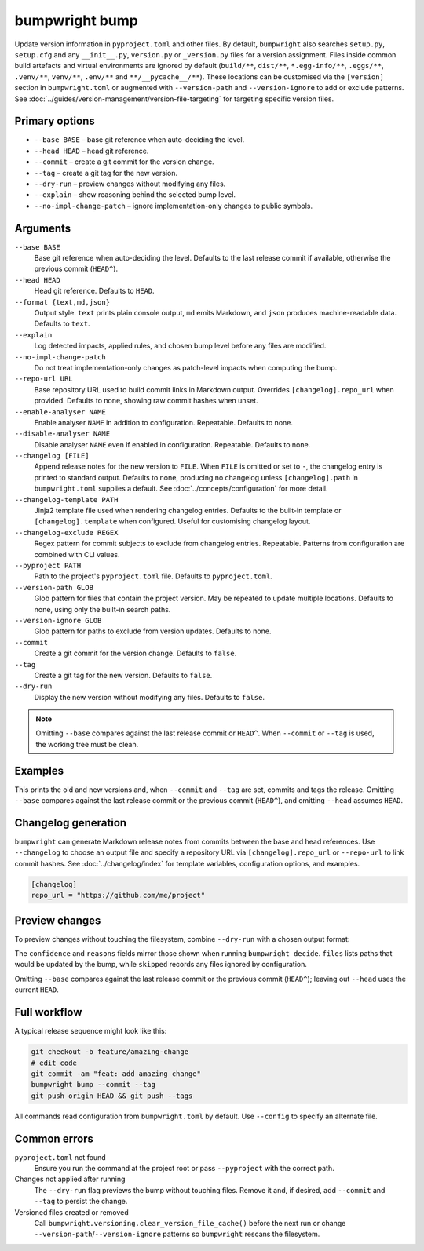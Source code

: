 bumpwright bump
===============

Update version information in ``pyproject.toml`` and other files. By default, ``bumpwright`` also searches ``setup.py``, ``setup.cfg`` and any ``__init__.py``, ``version.py`` or ``_version.py`` files for a version assignment. Files inside common build artefacts and virtual environments are ignored by default (``build/**``, ``dist/**``, ``*.egg-info/**``, ``.eggs/**``, ``.venv/**``, ``venv/**``, ``.env/**`` and ``**/__pycache__/**``). These locations can be customised via the ``[version]`` section in ``bumpwright.toml`` or augmented with ``--version-path`` and ``--version-ignore`` to add or exclude patterns. See :doc:`../guides/version-management/version-file-targeting` for targeting specific version files.

Primary options
---------------

* ``--base BASE`` – base git reference when auto-deciding the level.
* ``--head HEAD`` – head git reference.
* ``--commit`` – create a git commit for the version change.
* ``--tag`` – create a git tag for the new version.
* ``--dry-run`` – preview changes without modifying any files.
* ``--explain`` – show reasoning behind the selected bump level.
* ``--no-impl-change-patch`` – ignore implementation-only changes to public symbols.

Arguments
---------

``--base BASE``
    Base git reference when auto-deciding the level. Defaults to the last release commit if available, otherwise the previous commit (``HEAD^``).

``--head HEAD``
    Head git reference. Defaults to ``HEAD``.

``--format {text,md,json}``
    Output style. ``text`` prints plain console output, ``md`` emits Markdown, and ``json`` produces machine-readable data. Defaults to ``text``.

``--explain``
    Log detected impacts, applied rules, and chosen bump level before any files are modified.

``--no-impl-change-patch``
    Do not treat implementation-only changes as patch-level impacts when computing the bump.

``--repo-url URL``
    Base repository URL used to build commit links in Markdown output. Overrides ``[changelog].repo_url`` when provided. Defaults to none, showing raw commit hashes when unset.

``--enable-analyser NAME``
    Enable analyser ``NAME`` in addition to configuration. Repeatable. Defaults to none.

``--disable-analyser NAME``
    Disable analyser ``NAME`` even if enabled in configuration. Repeatable. Defaults to none.

``--changelog [FILE]``
    Append release notes for the new version to ``FILE``. When ``FILE`` is omitted or set to ``-``, the changelog entry is printed to standard output. Defaults to none, producing no changelog unless ``[changelog].path`` in ``bumpwright.toml`` supplies a default. See :doc:`../concepts/configuration` for more detail.

``--changelog-template PATH``
    Jinja2 template file used when rendering changelog entries. Defaults to the built-in template or ``[changelog].template`` when configured. Useful for customising changelog layout.

``--changelog-exclude REGEX``
    Regex pattern for commit subjects to exclude from changelog entries. Repeatable. Patterns from configuration are combined with CLI values.

``--pyproject PATH``
    Path to the project's ``pyproject.toml`` file. Defaults to ``pyproject.toml``.

``--version-path GLOB``
    Glob pattern for files that contain the project version. May be repeated to update multiple locations. Defaults to none, using only the built-in search paths.

``--version-ignore GLOB``
    Glob pattern for paths to exclude from version updates. Defaults to none.

``--commit``
    Create a git commit for the version change. Defaults to ``false``.

``--tag``
    Create a git tag for the new version. Defaults to ``false``.

``--dry-run``
    Display the new version without modifying any files. Defaults to ``false``.

.. note::
   Omitting ``--base`` compares against the last release commit or ``HEAD^``. When ``--commit`` or ``--tag`` is used, the working tree must be clean.

Examples
--------

.. tab-set::

   .. tab-item:: Console
      :sync: console

      .. code-block:: console

         bumpwright bump --pyproject pyproject.toml --commit --tag

   .. tab-item:: Markdown
      :sync: markdown

      .. markdown::

         ### v1.2.3 -> v1.2.4 (patch)
         - pyproject.toml

   .. tab-item:: Json
      :sync: json

      .. code-block:: json

         {
           "old_version": "1.2.3",
           "new_version": "1.2.4",
           "level": "patch",
           "files": ["pyproject.toml"]
         }

This prints the old and new versions and, when ``--commit`` and ``--tag`` are set, commits and tags the release. Omitting ``--base`` compares against the last release commit or the previous commit (``HEAD^``), and omitting ``--head`` assumes ``HEAD``.

Changelog generation
--------------------
``bumpwright`` can generate Markdown release notes from commits between the base and head references. Use ``--changelog`` to choose an output file and specify a repository URL via ``[changelog].repo_url`` or ``--repo-url`` to link commit hashes. See :doc:`../changelog/index` for template variables, configuration options, and examples.

.. code-block:: toml

   [changelog]
   repo_url = "https://github.com/me/project"

.. tab-set::

   .. tab-item:: Console
      :sync: console

      .. code-block:: console

         bumpwright bump --changelog CHANGELOG.md

   .. tab-item:: Markdown
      :sync: markdown

      .. markdown::

         ### v1.2.4
         - feat: add amazing change

   .. tab-item:: Json
      :sync: json

      .. code-block:: json

         {
           "changelog": "### v1.2.4\n- feat: add amazing change\n"
         }

Preview changes
---------------

To preview changes without touching the filesystem, combine ``--dry-run`` with a chosen output format:

.. tab-set::

   .. tab-item:: Console
      :sync: console

      .. code-block:: console

         bumpwright bump --dry-run --format md
         bumpwright bump --dry-run --format json

   .. tab-item:: Markdown
      :sync: markdown

      .. markdown::

         ### v1.2.3 -> v1.2.4 (patch)
         - pyproject.toml

   .. tab-item:: Json
      :sync: json

      .. code-block:: json

         {
           "old_version": "1.2.3",
           "new_version": "1.2.4",
           "level": "patch",
           "confidence": 1.0,
           "reasons": ["added CLI entry 'greet'"],
           "files": ["pyproject.toml"],
           "skipped": []
         }

The ``confidence`` and ``reasons`` fields mirror those shown when running ``bumpwright decide``. ``files`` lists paths that would be updated by the bump, while ``skipped`` records any files ignored by configuration.

Omitting ``--base`` compares against the last release commit or the previous commit (``HEAD^``); leaving out ``--head`` uses the current ``HEAD``.

Full workflow
-------------

A typical release sequence might look like this:

.. code-block:: console

   git checkout -b feature/amazing-change
   # edit code
   git commit -am "feat: add amazing change"
   bumpwright bump --commit --tag
   git push origin HEAD && git push --tags

All commands read configuration from ``bumpwright.toml`` by default. Use ``--config`` to specify an alternate file.

Common errors
-------------

``pyproject.toml`` not found
    Ensure you run the command at the project root or pass ``--pyproject`` with the correct path.

Changes not applied after running
    The ``--dry-run`` flag previews the bump without touching files. Remove it and, if desired, add ``--commit`` and ``--tag`` to persist the change.

Versioned files created or removed
    Call ``bumpwright.versioning.clear_version_file_cache()`` before the next run or change ``--version-path``/``--version-ignore`` patterns so ``bumpwright`` rescans the filesystem.
